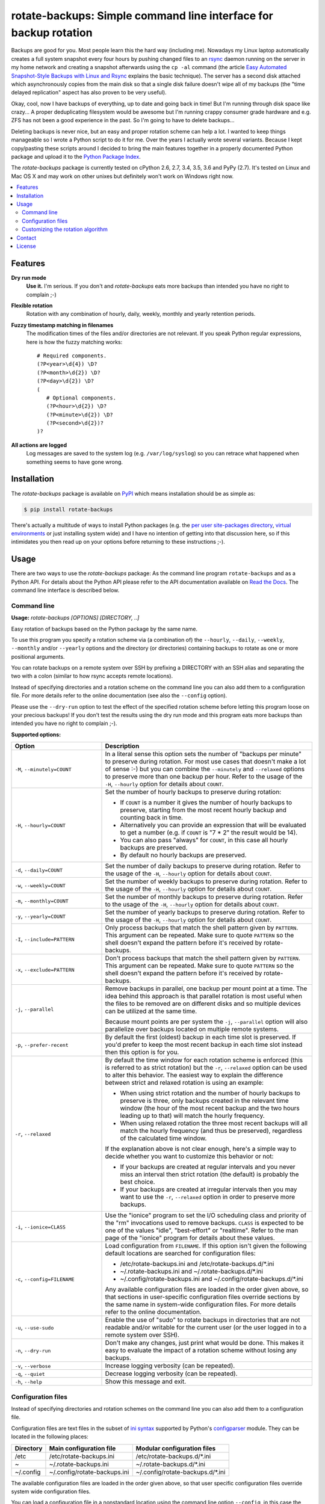 rotate-backups: Simple command line interface for backup rotation
=================================================================

.. image:: https://travis-ci.org/xolox/python-rotate-backups.svg?branch=master
   :target: https://travis-ci.org/xolox/python-rotate-backups

.. image:: https://coveralls.io/repos/xolox/python-rotate-backups/badge.svg?branch=master
   :target: https://coveralls.io/r/xolox/python-rotate-backups?branch=master

Backups are good for you. Most people learn this the hard way (including me).
Nowadays my Linux laptop automatically creates a full system snapshot every
four hours by pushing changed files to an `rsync`_ daemon running on the server
in my home network and creating a snapshot afterwards using the ``cp -al``
command (the article `Easy Automated Snapshot-Style Backups with Linux and
Rsync`_ explains the basic technique). The server has a second disk attached
which asynchronously copies from the main disk so that a single disk failure
doesn't wipe all of my backups (the "time delayed replication" aspect has also
proven to be very useful).

Okay, cool, now I have backups of everything, up to date and going back in
time! But I'm running through disk space like crazy... A proper deduplicating
filesystem would be awesome but I'm running crappy consumer grade hardware and
e.g. ZFS has not been a good experience in the past. So I'm going to have to
delete backups...

Deleting backups is never nice, but an easy and proper rotation scheme can help
a lot. I wanted to keep things manageable so I wrote a Python script to do it
for me. Over the years I actually wrote several variants. Because I kept
copy/pasting these scripts around I decided to bring the main features together
in a properly documented Python package and upload it to the `Python Package
Index`_.

The `rotate-backups` package is currently tested on cPython 2.6, 2.7, 3.4, 3.5,
3.6 and PyPy (2.7). It's tested on Linux and Mac OS X and may work on other
unixes but definitely won't work on Windows right now.

.. contents::
   :local:

Features
--------

**Dry run mode**
  **Use it.** I'm serious. If you don't and `rotate-backups` eats more backups
  than intended you have no right to complain ;-)

**Flexible rotation**
  Rotation with any combination of hourly, daily, weekly, monthly and yearly
  retention periods.

**Fuzzy timestamp matching in filenames**
  The modification times of the files and/or directories are not relevant. If
  you speak Python regular expressions, here is how the fuzzy matching
  works::

   # Required components.
   (?P<year>\d{4}) \D?
   (?P<month>\d{2}) \D?
   (?P<day>\d{2}) \D?
   (
      # Optional components.
      (?P<hour>\d{2}) \D?
      (?P<minute>\d{2}) \D?
      (?P<second>\d{2})?
   )?

**All actions are logged**
  Log messages are saved to the system log (e.g. ``/var/log/syslog``) so you
  can retrace what happened when something seems to have gone wrong.

Installation
------------

The `rotate-backups` package is available on PyPI_ which means installation
should be as simple as:

.. code-block:: sh

   $ pip install rotate-backups

There's actually a multitude of ways to install Python packages (e.g. the `per
user site-packages directory`_, `virtual environments`_ or just installing
system wide) and I have no intention of getting into that discussion here, so
if this intimidates you then read up on your options before returning to these
instructions ;-).

Usage
-----

There are two ways to use the `rotate-backups` package: As the command line
program ``rotate-backups`` and as a Python API. For details about the Python
API please refer to the API documentation available on `Read the Docs`_. The
command line interface is described below.

Command line
~~~~~~~~~~~~

.. A DRY solution to avoid duplication of the `rotate-backups --help' text:
..
.. [[[cog
.. from humanfriendly.usage import inject_usage
.. inject_usage('rotate_backups.cli')
.. ]]]

**Usage:** `rotate-backups [OPTIONS] [DIRECTORY, ..]`

Easy rotation of backups based on the Python package by the same name.

To use this program you specify a rotation scheme via (a combination of) the
``--hourly``, ``--daily``, ``--weekly``, ``--monthly`` and/or ``--yearly`` options and the
directory (or directories) containing backups to rotate as one or more
positional arguments.

You can rotate backups on a remote system over SSH by prefixing a DIRECTORY
with an SSH alias and separating the two with a colon (similar to how rsync
accepts remote locations).

Instead of specifying directories and a rotation scheme on the command line you
can also add them to a configuration file. For more details refer to the online
documentation (see also the ``--config`` option).

Please use the ``--dry-run`` option to test the effect of the specified rotation
scheme before letting this program loose on your precious backups! If you don't
test the results using the dry run mode and this program eats more backups than
intended you have no right to complain ;-).

**Supported options:**

.. csv-table::
   :header: Option, Description
   :widths: 30, 70


   "``-M``, ``--minutely=COUNT``","In a literal sense this option sets the number of ""backups per minute"" to
   preserve during rotation. For most use cases that doesn't make a lot of
   sense :-) but you can combine the ``--minutely`` and ``--relaxed`` options to
   preserve more than one backup per hour.  Refer to the usage of the ``-H``,
   ``--hourly`` option for details about ``COUNT``."
   "``-H``, ``--hourly=COUNT``","Set the number of hourly backups to preserve during rotation:

   - If ``COUNT`` is a number it gives the number of hourly backups to preserve,
     starting from the most recent hourly backup and counting back in time.
   - Alternatively you can provide an expression that will be evaluated to get
     a number (e.g. if ``COUNT`` is ""7 \* 2"" the result would be 14).
   - You can also pass ""always"" for ``COUNT``, in this case all hourly backups are
     preserved.
   - By default no hourly backups are preserved."
   "``-d``, ``--daily=COUNT``","Set the number of daily backups to preserve during rotation. Refer to the
   usage of the ``-H``, ``--hourly`` option for details about ``COUNT``."
   "``-w``, ``--weekly=COUNT``","Set the number of weekly backups to preserve during rotation. Refer to the
   usage of the ``-H``, ``--hourly`` option for details about ``COUNT``."
   "``-m``, ``--monthly=COUNT``","Set the number of monthly backups to preserve during rotation. Refer to the
   usage of the ``-H``, ``--hourly`` option for details about ``COUNT``."
   "``-y``, ``--yearly=COUNT``","Set the number of yearly backups to preserve during rotation. Refer to the
   usage of the ``-H``, ``--hourly`` option for details about ``COUNT``."
   "``-I``, ``--include=PATTERN``","Only process backups that match the shell pattern given by ``PATTERN``. This
   argument can be repeated. Make sure to quote ``PATTERN`` so the shell doesn't
   expand the pattern before it's received by rotate-backups."
   "``-x``, ``--exclude=PATTERN``","Don't process backups that match the shell pattern given by ``PATTERN``. This
   argument can be repeated. Make sure to quote ``PATTERN`` so the shell doesn't
   expand the pattern before it's received by rotate-backups."
   "``-j``, ``--parallel``","Remove backups in parallel, one backup per mount point at a time. The idea
   behind this approach is that parallel rotation is most useful when the
   files to be removed are on different disks and so multiple devices can be
   utilized at the same time.

   Because mount points are per system the ``-j``, ``--parallel`` option will also
   parallelize over backups located on multiple remote systems."
   "``-p``, ``--prefer-recent``","By default the first (oldest) backup in each time slot is preserved. If
   you'd prefer to keep the most recent backup in each time slot instead then
   this option is for you."
   "``-r``, ``--relaxed``","By default the time window for each rotation scheme is enforced (this is
   referred to as strict rotation) but the ``-r``, ``--relaxed`` option can be used
   to alter this behavior. The easiest way to explain the difference between
   strict and relaxed rotation is using an example:

   - When using strict rotation and the number of hourly backups to preserve
     is three, only backups created in the relevant time window (the hour of
     the most recent backup and the two hours leading up to that) will match
     the hourly frequency.

   - When using relaxed rotation the three most recent backups will all match
     the hourly frequency (and thus be preserved), regardless of the
     calculated time window.

   If the explanation above is not clear enough, here's a simple way to decide
   whether you want to customize this behavior or not:

   - If your backups are created at regular intervals and you never miss an
     interval then strict rotation (the default) is probably the best choice.

   - If your backups are created at irregular intervals then you may want to
     use the ``-r``, ``--relaxed`` option in order to preserve more backups."
   "``-i``, ``--ionice=CLASS``","Use the ""ionice"" program to set the I/O scheduling class and priority of
   the ""rm"" invocations used to remove backups. ``CLASS`` is expected to be one of
   the values ""idle"", ""best-effort"" or ""realtime"". Refer to the man page of
   the ""ionice"" program for details about these values."
   "``-c``, ``--config=FILENAME``","Load configuration from ``FILENAME``. If this option isn't given the following
   default locations are searched for configuration files:

   - /etc/rotate-backups.ini and /etc/rotate-backups.d/\*.ini
   - ~/.rotate-backups.ini and ~/.rotate-backups.d/\*.ini
   - ~/.config/rotate-backups.ini and ~/.config/rotate-backups.d/\*.ini

   Any available configuration files are loaded in the order given above, so
   that sections in user-specific configuration files override sections by the
   same name in system-wide configuration files. For more details refer to the
   online documentation."
   "``-u``, ``--use-sudo``","Enable the use of ""sudo"" to rotate backups in directories that are not
   readable and/or writable for the current user (or the user logged in to a
   remote system over SSH)."
   "``-n``, ``--dry-run``","Don't make any changes, just print what would be done. This makes it easy
   to evaluate the impact of a rotation scheme without losing any backups."
   "``-v``, ``--verbose``",Increase logging verbosity (can be repeated).
   "``-q``, ``--quiet``",Decrease logging verbosity (can be repeated).
   "``-h``, ``--help``",Show this message and exit.

.. [[[end]]]

Configuration files
~~~~~~~~~~~~~~~~~~~

Instead of specifying directories and rotation schemes on the command line you
can also add them to a configuration file.

.. [[[cog
.. from update_dotdee import inject_documentation
.. inject_documentation(program_name='rotate-backups')
.. ]]]

Configuration files are text files in the subset of `ini syntax`_ supported by
Python's configparser_ module. They can be located in the following places:

=========  ============================  =================================
Directory  Main configuration file       Modular configuration files
=========  ============================  =================================
/etc       /etc/rotate-backups.ini       /etc/rotate-backups.d/\*.ini
~          ~/.rotate-backups.ini         ~/.rotate-backups.d/\*.ini
~/.config  ~/.config/rotate-backups.ini  ~/.config/rotate-backups.d/\*.ini
=========  ============================  =================================

The available configuration files are loaded in the order given above, so that
user specific configuration files override system wide configuration files.

.. _configparser: https://docs.python.org/3/library/configparser.html
.. _ini syntax: https://en.wikipedia.org/wiki/INI_file

.. [[[end]]]

You can load a configuration file in a nonstandard location using the command
line option ``--config``, in this case the default locations mentioned above
are ignored.

Each section in the configuration defines a directory that contains backups to
be rotated. The options in each section define the rotation scheme and other
options. Here's an example based on how I use `rotate-backups` to rotate the
backups of the Linux installations that I make regular backups of:

.. code-block:: ini

   # /etc/rotate-backups.ini:
   # Configuration file for the rotate-backups program that specifies
   # directories containing backups to be rotated according to specific
   # rotation schemes.

   [/backups/laptop]
   hourly = 24
   daily = 7
   weekly = 4
   monthly = 12
   yearly = always
   ionice = idle

   [/backups/server]
   daily = 7 * 2
   weekly = 4 * 2
   monthly = 12 * 4
   yearly = always
   ionice = idle

   [/backups/mopidy]
   daily = 7
   weekly = 4
   monthly = 2
   ionice = idle

   [/backups/xbmc]
   daily = 7
   weekly = 4
   monthly = 2
   ionice = idle

As you can see in the retention periods of the directory ``/backups/server`` in
the example above you are allowed to use expressions that evaluate to a number
(instead of having to write out the literal number).

Here's an example of a configuration for two remote directories:

.. code-block:: ini

   # SSH as a regular user and use `sudo' to elevate privileges.
   [server:/backups/laptop]
   use-sudo = yes
   hourly = 24
   daily = 7
   weekly = 4
   monthly = 12
   yearly = always
   ionice = idle

   # SSH as the root user (avoids sudo passwords).
   [server:/backups/server]
   ssh-user = root
   hourly = 24
   daily = 7
   weekly = 4
   monthly = 12
   yearly = always
   ionice = idle

As this example shows you have the option to connect as the root user or to
connect as a regular user and use ``sudo`` to elevate privileges.

Customizing the rotation algorithm
~~~~~~~~~~~~~~~~~~~~~~~~~~~~~~~~~~

Since publishing `rotate-backups` I've found that the default rotation
algorithm is not to everyone's satisfaction and because the suggested
alternatives were just as valid as the choices that I initially made,
options were added to expose the alternative behaviors:

+-------------------------------------+-------------------------------------+
| Default                             | Alternative                         |
+=====================================+=====================================+
| Strict rotation (the time window    | Relaxed rotation (time windows are  |
| for each rotation frequency is      | not enforced). Enabled by the       |
| enforced).                          | ``-r``, ``--relaxed`` option.       |
+-------------------------------------+-------------------------------------+
| The oldest backup in each time slot | The newest backup in each time slot |
| is preserved and newer backups in   | is preserved and older backups in   |
| the time slot are removed.          | the time slot are removed. Enabled  |
|                                     | by the ``-p``, ``--prefer-recent``  |
|                                     | option.                             |
+-------------------------------------+-------------------------------------+

Contact
-------

The latest version of `rotate-backups` is available on PyPI_ and GitHub_. The
documentation is hosted on `Read the Docs`_. For bug reports please create an
issue on GitHub_. If you have questions, suggestions, etc. feel free to send me
an e-mail at `peter@peterodding.com`_.

License
-------

This software is licensed under the `MIT license`_.

© 2018 Peter Odding.

.. External references:

.. _Easy Automated Snapshot-Style Backups with Linux and Rsync: http://www.mikerubel.org/computers/rsync_snapshots/
.. _GitHub: https://github.com/xolox/python-rotate-backups
.. _MIT license: http://en.wikipedia.org/wiki/MIT_License
.. _per user site-packages directory: https://www.python.org/dev/peps/pep-0370/
.. _peter@peterodding.com: peter@peterodding.com
.. _PyPI: https://pypi.python.org/pypi/rotate-backups
.. _Python Package Index: https://pypi.python.org/pypi/rotate-backups
.. _Read the Docs: https://rotate-backups.readthedocs.org
.. _rsync: http://en.wikipedia.org/wiki/rsync
.. _virtual environments: http://docs.python-guide.org/en/latest/dev/virtualenvs/


